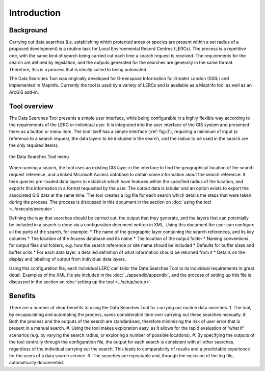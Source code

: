************
Introduction
************

.. index::
	single: Background

Background
==========

Carrying out data searches (i.e. establishing which protected areas or species are present within a set radius of a proposed development) is a routine task for Local Environmental Record Centres (LERCs). The process is a repetitive one, with the same kind of search being carried out each time a search request is received. The requirements for the search are defined by legislation, and the outputs generated for the searches are generally in the same format. Therefore, this is a process that is ideally suited to being automated.

The Data Searches Tool was originally developed for Greenspace Information for Greater London (GiGL) and implemented in MapInfo. Currently the tool is used by a variety of LERCs and is available as a MapInfo tool as well as an ArcGIS add-in.

.. index::
	single: Tool overview

Tool overview
=============

The Data Searches Tool presents a simple user interface, while being configurable in a highly flexible way according to the requirements of the LERC or individual user. It is integrated into the user interface of the GIS system and presented there as a button or menu item. The tool itself has a simple interface (:ref:`figUI`), requiring a minimum of input (a reference to a search request, the data layers to be included in the search, and the radius to be used in the search are the only required items). 

.. _figUI:

.. figure:: figures/UserInterface.png
	:align: center

	the Data Searches Tool menu

When running a search, the tool uses an existing GIS layer in the interface to find the geographical location of the  search request reference, and a linked Microsoft Access database to obtain some information about the search reference. It then queries pre-loaded data layers to establish which have features within the specified radius of the location, and exports this information in a format requested by the user. The output data is tabular and an option exists to export the associated GIS data at the same time. The tool creates a log file for each search which details the steps that were taken during the process. The process is discussed in this document in the section on :doc:`using the tool <../execute/execute>`.

Defining the way that searches should be carried out, the output that they generate, and the layers that can potentially be included in a search is done via a configuration document written in XML. Using this document the user can configure all the parts of the search, for example:
* The name of the geographic layer containing the search references, and its key columns
* The location of the Access database and its name
* The location of the output folder
* Naming conventions for output files and folders, e.g. how the search reference or site name should be included
* Defaults for buffer sizes and buffer units
* For each data layer, a detailed definition of what information should be returned from it
* Details on the display and labelling of output from individual data layers.

Using this configuration file, each individual LERC can tailor the Data Searches Tool to its individual requirements in great detail. Examples of the XML file are included in the :doc:`../appendix/appendix`, and the process of setting up this file is discussed in the section on :doc:`setting up the tool <../setup/setup>`. 

.. index::
	single: Benefits

Benefits
========

There are a number of clear benefits to using the Data Searches Tool for carrying out routine data searches. 
1. The tool, by encapsulating and automating the process, saves considerable time over carrying out these searches manually.
#. Both the process and the outputs of the search are standardised, therefore minimising the risk of user error that is present in a manual search.
#. Using the tool makes exploration easy, as it allows for the rapid evaluation of 'what if' scenarios (e.g. by varying the search radius, or exploring a number of possible locations).
#. By specifying the outputs of the tool centrally through the configuration file, the output for each search is consistent with all other searches, regardless of the individual carrying out the search. This leads to comparability of results and a predictable experience for the users of a data search service.
#. The searches are repeatable and, through the inclusion of the log file, automatically documented.